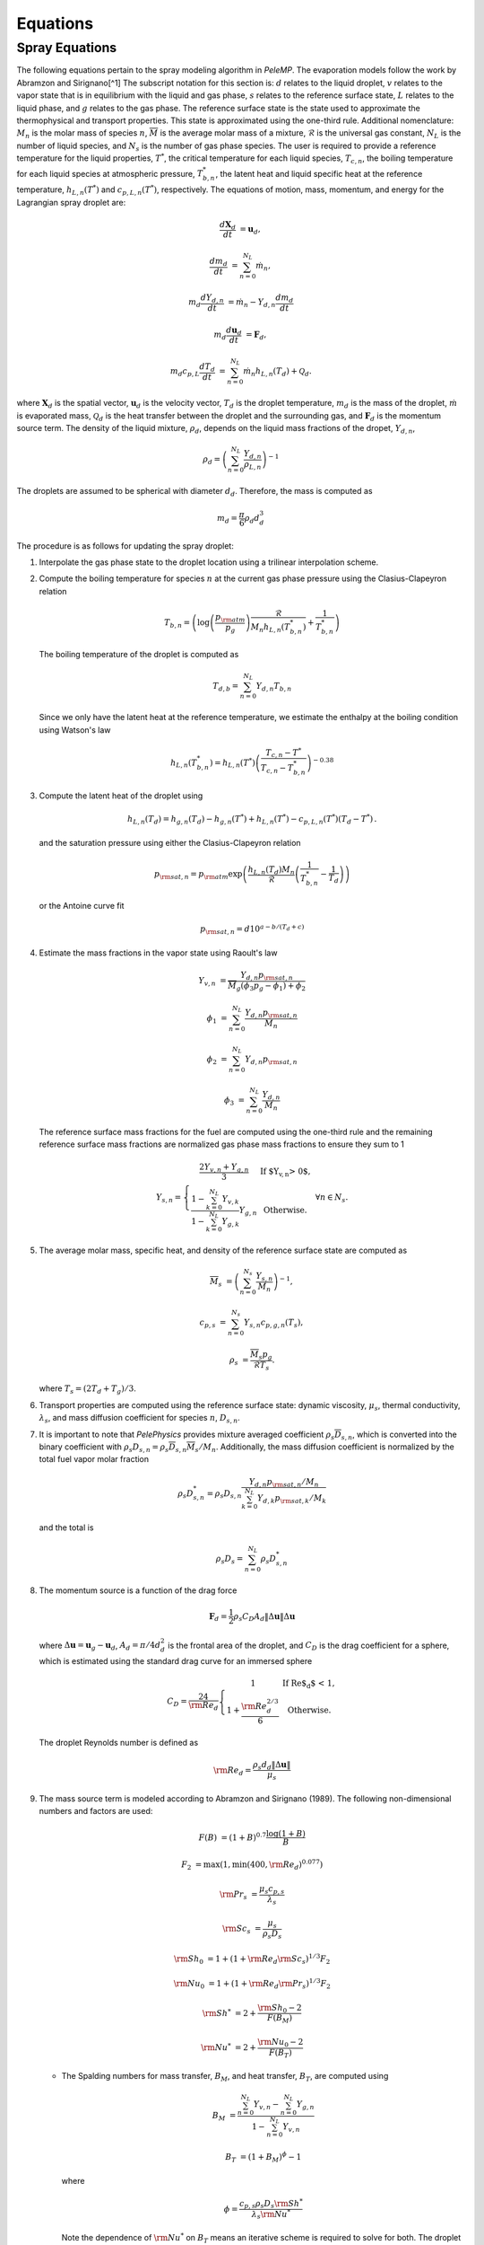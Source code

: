 .. highlight:: rst

.. _Equations:

Equations
=========

Spray Equations
---------------
The following equations pertain to the spray modeling algorithm in `PeleMP`.
The evaporation models follow the work by Abramzon and Sirignano[^1]
The subscript notation for this section is: :math:`d` relates to the liquid droplet, :math:`v` relates to the vapor state that is in equilibrium with the liquid and gas phase, :math:`s` relates to the reference surface state, :math:`L` relates to the liquid phase, and :math:`g` relates to the gas phase.
The reference surface state is the state used to approximate the thermophysical and transport properties.
This state is approximated using the one-third rule.
Additional nomenclature: :math:`M_n` is the molar mass of species :math:`n`, :math:`\overline{M}` is the average molar mass of a mixture, :math:`\mathcal{R}` is the universal gas constant, :math:`N_L` is the number of liquid species, and :math:`N_s` is the number of gas phase species.
The user is required to provide a reference temperature for the liquid properties, :math:`T^*`, the critical temperature for each liquid species, :math:`T_{c,n}`, the boiling temperature for each liquid species at atmospheric pressure, :math:`T^*_{b,n}`, the latent heat and liquid specific heat at the reference temperature, :math:`h_{L,n}(T^*)` and :math:`c_{p,L,n}(T^*)`, respectively.
The equations of motion, mass, momentum, and energy for the Lagrangian spray droplet are:

.. math::
   \frac{d \mathbf{X}_d}{d t} &= \mathbf{u}_d,

   \frac{d m_d}{d t} &= \sum^{N_L}_{n=0} \dot{m}_n,

   m_d \frac{d Y_{d,n}}{d t} &= \dot{m}_n - Y_{d,n} \frac{d m_d}{d t}

   m_d \frac{d \mathbf{u}_d}{d t} &= \mathbf{F}_d,

   m_d c_{p,L} \frac{d T_d}{d t} &= \sum^{N_L}_{n=0} \dot{m}_n h_{L,n}(T_d) + \mathcal{Q}_d.

where :math:`\mathbf{X}_d` is the spatial vector, :math:`\mathbf{u}_d` is the velocity vector, :math:`T_d` is the droplet temperature, :math:`m_d` is the mass of the droplet, :math:`\dot{m}` is evaporated mass, :math:`\mathcal{Q}_d` is the heat transfer between the droplet and the surrounding gas, and :math:`\mathbf{F}_d` is the momentum source term.
The density of the liquid mixture, :math:`\rho_d`, depends on the liquid mass fractions of the dropet, :math:`Y_{d,n}`,

.. math::
   \rho_d = \left( \sum^{N_L}_{n=0} \frac{Y_{d,n}}{\rho_{L,n}} \right)^{-1}

The droplets are assumed to be spherical with diameter :math:`d_d`. Therefore, the mass is computed as

.. math::
   m_d = \frac{\pi}{6} \rho_d d_d^3

The procedure is as follows for updating the spray droplet:

#. Interpolate the gas phase state to the droplet location using a trilinear interpolation scheme.
#. Compute the boiling temperature for species :math:`n` at the current gas phase pressure using the Clasius-Clapeyron relation

   .. math::
      T_{b,n} = \left(\log\left(\frac{p_{\rm{atm}}}{p_g}\right) \frac{\mathcal{R}}{M_n h_{L,n}(T^*_{b,n})} + \frac{1}{T^*_{b,n}}\right)

   The boiling temperature of the droplet is computed as

   .. math::
      T_{d,b} = \sum^{N_L}_{n=0} Y_{d,n} T_{b,n}

   Since we only have the latent heat at the reference temperature, we estimate the enthalpy at the boiling condition using Watson's law

   .. math::
      h_{L,n}(T^*_{b,n}) = h_{L,n}(T^*) \left(\frac{T_{c,n} - T^*}{T_{c,n} - T^*_{b,n}} \right)^{-0.38}

#. Compute the latent heat of the droplet using

   .. math::
      h_{L,n}(T_d) = h_{g,n}(T_d) - h_{g,n}(T^*) + h_{L,n}(T^*) - c_{p,L,n}(T^*) (T_d - T^*) \,.


   and the saturation pressure using either the Clasius-Clapeyron relation


   .. math::
      p_{{\rm{sat}}, n} = p_{\rm{atm}} \exp\left(\frac{h_{L,n}(T_d) M_n}{\mathcal{R}} \left(\frac{1}{T^*_{b,n}} - \frac{1}{T_d}\right)\right)

   or the Antoine curve fit

   .. math::
      p_{{\rm{sat}},n} = d 10^{a - b / (T_d + c)}

#. Estimate the mass fractions in the vapor state using Raoult's law

   .. math::
      Y_{v,n} &= \frac{Y_{d,n} p_{{\rm{sat}}, n}}{\overline{M}_g(\phi_3 p_g - \phi_1) + \phi_2}

      \phi_1 &= \sum^{N_L}_{n=0} \frac{Y_{d,n} p_{{\rm{sat}},n}}{M_n}

      \phi_2 &= \sum^{N_L}_{n=0} Y_{d,n} p_{{\rm{sat}},n}

      \phi_3 &= \sum^{N_L}_{n=0} \frac{Y_{d,n}}{M_n}

   The reference surface mass fractions for the fuel are computed using the one-third rule and the remaining reference surface mass fractions are normalized gas phase mass fractions to ensure they sum to 1

   .. math::
      Y_{s,n} = \left\{\begin{array}{c l}
      \displaystyle\frac{2 Y_{v,n} + Y_{g,n}}{3} & {\text{If $Y_{v,n} > 0$}}, \\
      \displaystyle\frac{1 - \sum^{N_L}_{k=0} Y_{v,k}}{1 - \sum^{N_L}_{k=0} Y_{g,k}} Y_{g,n} & {\text{Otherwise}}.
      \end{array}\right. \; \forall n \in N_s.

#. The average molar mass, specific heat, and density of the reference surface state are computed as

   .. math::
      \overline{M}_s &= \left(\sum^{N_s}_{n=0} \frac{Y_{s,n}}{M_n}\right)^{-1},

      c_{p,s} &= \sum^{N_s}_{n=0} Y_{s,n} c_{p,g,n}(T_s),

      \rho_s &= \frac{\overline{M}_s p_g}{\mathcal{R} T_s}.

   where :math:`T_s = (2 T_d + T_g)/3`.

#. Transport properties are computed using the reference surface state: dynamic viscosity, :math:`\mu_s`, thermal conductivity, :math:`\lambda_s`, and mass diffusion coefficient for species :math:`n`, :math:`D_{s,n}`.

#. It is important to note that `PelePhysics` provides mixture averaged coefficient :math:`\rho_s \overline{D}_{s,n}`, which is converted into the binary coefficient with :math:`\rho_s D_{s,n} = \rho_s \overline{D}_{s,n} \overline{M}_s / M_n`. Additionally, the mass diffusion coefficient is normalized by the total fuel vapor molar fraction

   .. math::
      \rho_s D_{s,n}^* = \rho_s D_{s,n} \frac{Y_{d,n} p_{{\rm{sat}},n}/M_n}{\sum^{N_L}_{k=0}Y_{d,k} p_{{\rm{sat}},k} / M_k}

   and the total is

   .. math::
      \rho_s D_s = \sum_{n=0}^{N_L} \rho_s D_{s,n}^*

#. The momentum source is a function of the drag force

   .. math::
      \mathbf{F}_d = \frac{1}{2} \rho_s C_D A_d \left\|\Delta \mathbf{u}\right\| \Delta \mathbf{u}

   where :math:`\Delta \mathbf{u} = \mathbf{u}_g - \mathbf{u}_d`, :math:`A_d = \pi/4 d_d^2` is the frontal area of the droplet, and :math:`C_D` is the drag coefficient for a sphere, which is estimated using the standard drag curve for an immersed sphere

   .. math::
      C_D = \frac{24}{{\rm{Re}}_d}\left\{\begin{array}{c l}
      1 & {\text{If Re$_d$ < 1}}, \\
      \displaystyle 1 + \frac{{\rm{Re}}^{2/3}_d}{6} & {\text{Otherwise}}.
      \end{array}\right.

   The droplet Reynolds number is defined as

   .. math::
      {\rm{Re}}_d = \frac{\rho_s d_d \left\|\Delta \mathbf{u}\right\|}{\mu_s}


#. The mass source term is modeled according to Abramzon and Sirignano (1989). The following non-dimensional numbers and factors are used:

   .. math::
      F(B) &= (1 + B)^{0.7}\frac{\log(1 + B)}{B}

      F_2 &= \max(1, \min(400, {\rm{Re}}_d)^{0.077})

      {\rm{Pr}}_s &= \frac{\mu_s c_{p,s}}{\lambda_s}

      {\rm{Sc}}_s &= \frac{\mu_s}{\rho_s D_s}

      {\rm{Sh}}_0 &= 1 + (1 + {\rm{Re}}_d {\rm{Sc}}_s)^{1/3} F_2

      {\rm{Nu}}_0 &= 1 + (1 + {\rm{Re}}_d {\rm{Pr}}_s)^{1/3} F_2

      {\rm{Sh}}^* &= 2 + \frac{{\rm{Sh}}_0 - 2}{F(B_M)}

      {\rm{Nu}}^* &= 2 + \frac{{\rm{Nu}}_0 - 2}{F(B_T)}

   * The Spalding numbers for mass transfer, :math:`B_M`, and heat transfer, :math:`B_T`, are computed using

     .. math::
        B_M &= \displaystyle\frac{\sum^{N_L}_{n=0} Y_{v,n} - \sum^{N_L}_{n=0} Y_{g,n}}{1 - \sum^{N_L}_{n=0} Y_{v,n}}

        B_T &= \left(1 + B_M\right)^{\phi} - 1

     where

     .. math::
        \phi = \frac{c_{p,s} \rho_s D_s {\rm{Sh}}^*}{\lambda_s {\rm{Nu}}^*}

     Note the dependence of :math:`{\rm{Nu}}^*` on :math:`B_T` means an iterative scheme is required to solve for both. The droplet vaporization rate and heat transfer become

     .. math::
        \dot{m}_n &= -\pi \rho_s D_{s,n}^* d_d {\rm{Sh}}^* \log(1 + B_M). \; \forall n \in N_L

        \mathcal{Q}_d &= \pi \lambda_s d_d (T_g - T_d) {\rm{Nu}}^* \frac{\log(1 + B_T)}{B_T}

   * If :math:`X_{g,n} p_g > p_{{\rm{sat}},n}`, then the gas phase is saturated for species :math:`n`. In this case, :math:`Y_{v,n} = 0` and :math:`\dot{m}_n = 0`. If the gas phase is saturated for all liquid species, the equations for heat and mass transfer become

     .. math::
        \dot{m}_n &= 0

        \mathcal{Q}_d &= \pi \lambda_s d_d (T_g - T_d) {\rm{Nu}}_0

#. The gas phase source terms for a single parcel to a particular cell are

    .. math::
       S_{\rho} &= \mathcal{C} \sum^{N_L}_{n=0} \dot{m}_n,

       S_{\rho Y_n} &= \mathcal{C} \dot{m}_n,

       \mathbf{S}_{\rho \mathbf{u}} &= \mathcal{C} \mathbf{F}_d,

       S_{\rho h} &= \mathcal{C}\left(\mathcal{Q}_d + \sum_{n=0}^{N_L} \dot{m}_n h_{g,n}(T_d)\right),

       S_{\rho E} &= S_{\rho h} + \frac{1}{2}\left\|\mathbf{u}_d\right\| S_{\rho} + \mathcal{C} \mathbf{F}_d \cdot \mathbf{u}_d

    where

    .. math::
       \mathcal{C} = -\frac{w_c N_{\rm{parcel}}}{V_{\rm{cell}}}

    and :math:`w_c` is the deposition weighting for the particle to the cell, :math:`N_{\rm{parcel}}` is the number of droplets per computational parcel, and :math:`V_{\rm{cell}}` is the volume for the cell of interest. Note that the cell volume can vary depending on if an EB is present.


[^1]: "Droplet vaporization model for spray combustion calculations", B. Abramzon and W. A. SirignanoInt. J. Heat Mass Transfer Vol32, No. 9. pp 1605-1618, 1989
